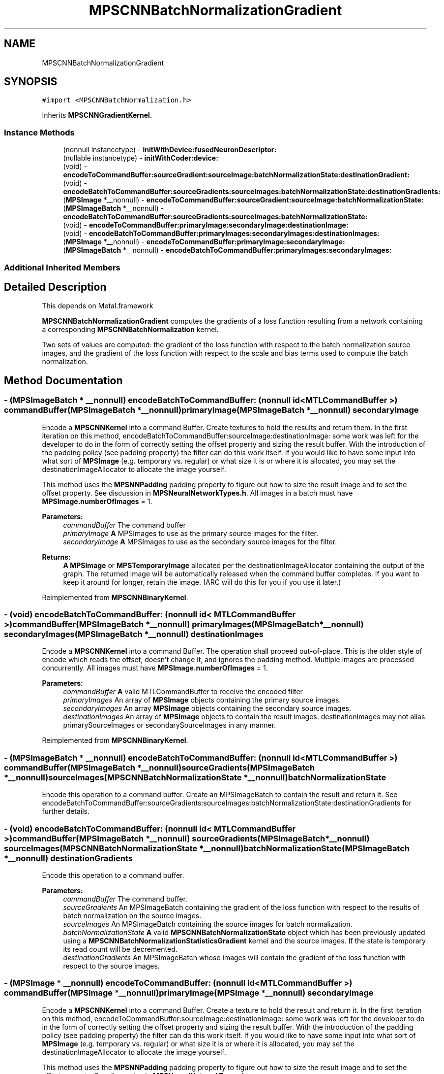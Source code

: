 .TH "MPSCNNBatchNormalizationGradient" 3 "Mon Jul 9 2018" "Version MetalPerformanceShaders-119.3" "MetalPerformanceShaders.framework" \" -*- nroff -*-
.ad l
.nh
.SH NAME
MPSCNNBatchNormalizationGradient
.SH SYNOPSIS
.br
.PP
.PP
\fC#import <MPSCNNBatchNormalization\&.h>\fP
.PP
Inherits \fBMPSCNNGradientKernel\fP\&.
.SS "Instance Methods"

.in +1c
.ti -1c
.RI "(nonnull instancetype) \- \fBinitWithDevice:fusedNeuronDescriptor:\fP"
.br
.ti -1c
.RI "(nullable instancetype) \- \fBinitWithCoder:device:\fP"
.br
.ti -1c
.RI "(void) \- \fBencodeToCommandBuffer:sourceGradient:sourceImage:batchNormalizationState:destinationGradient:\fP"
.br
.ti -1c
.RI "(void) \- \fBencodeBatchToCommandBuffer:sourceGradients:sourceImages:batchNormalizationState:destinationGradients:\fP"
.br
.ti -1c
.RI "(\fBMPSImage\fP *__nonnull) \- \fBencodeToCommandBuffer:sourceGradient:sourceImage:batchNormalizationState:\fP"
.br
.ti -1c
.RI "(\fBMPSImageBatch\fP *__nonnull) \- \fBencodeBatchToCommandBuffer:sourceGradients:sourceImages:batchNormalizationState:\fP"
.br
.ti -1c
.RI "(void) \- \fBencodeToCommandBuffer:primaryImage:secondaryImage:destinationImage:\fP"
.br
.ti -1c
.RI "(void) \- \fBencodeBatchToCommandBuffer:primaryImages:secondaryImages:destinationImages:\fP"
.br
.ti -1c
.RI "(\fBMPSImage\fP *__nonnull) \- \fBencodeToCommandBuffer:primaryImage:secondaryImage:\fP"
.br
.ti -1c
.RI "(\fBMPSImageBatch\fP *__nonnull) \- \fBencodeBatchToCommandBuffer:primaryImages:secondaryImages:\fP"
.br
.in -1c
.SS "Additional Inherited Members"
.SH "Detailed Description"
.PP 
This depends on Metal\&.framework
.PP
\fBMPSCNNBatchNormalizationGradient\fP computes the gradients of a loss function resulting from a network containing a corresponding \fBMPSCNNBatchNormalization\fP kernel\&.
.PP
Two sets of values are computed: the gradient of the loss function with respect to the batch normalization source images, and the gradient of the loss function with respect to the scale and bias terms used to compute the batch normalization\&. 
.SH "Method Documentation"
.PP 
.SS "\- (\fBMPSImageBatch\fP * __nonnull) encodeBatchToCommandBuffer: (nonnull id< MTLCommandBuffer >) commandBuffer(\fBMPSImageBatch\fP *__nonnull) primaryImage(\fBMPSImageBatch\fP *__nonnull) secondaryImage"
Encode a \fBMPSCNNKernel\fP into a command Buffer\&. Create textures to hold the results and return them\&.  In the first iteration on this method, encodeBatchToCommandBuffer:sourceImage:destinationImage: some work was left for the developer to do in the form of correctly setting the offset property and sizing the result buffer\&. With the introduction of the padding policy (see padding property) the filter can do this work itself\&. If you would like to have some input into what sort of \fBMPSImage\fP (e\&.g\&. temporary vs\&. regular) or what size it is or where it is allocated, you may set the destinationImageAllocator to allocate the image yourself\&.
.PP
This method uses the \fBMPSNNPadding\fP padding property to figure out how to size the result image and to set the offset property\&. See discussion in \fBMPSNeuralNetworkTypes\&.h\fP\&. All images in a batch must have \fBMPSImage\&.numberOfImages\fP = 1\&.
.PP
\fBParameters:\fP
.RS 4
\fIcommandBuffer\fP The command buffer 
.br
\fIprimaryImage\fP \fBA\fP MPSImages to use as the primary source images for the filter\&. 
.br
\fIsecondaryImage\fP \fBA\fP MPSImages to use as the secondary source images for the filter\&. 
.RE
.PP
\fBReturns:\fP
.RS 4
\fBA\fP \fBMPSImage\fP or \fBMPSTemporaryImage\fP allocated per the destinationImageAllocator containing the output of the graph\&. The returned image will be automatically released when the command buffer completes\&. If you want to keep it around for longer, retain the image\&. (ARC will do this for you if you use it later\&.) 
.RE
.PP

.PP
Reimplemented from \fBMPSCNNBinaryKernel\fP\&.
.SS "\- (void) encodeBatchToCommandBuffer: (nonnull id< MTLCommandBuffer >) commandBuffer(\fBMPSImageBatch\fP *__nonnull) primaryImages(\fBMPSImageBatch\fP *__nonnull) secondaryImages(\fBMPSImageBatch\fP *__nonnull) destinationImages"
Encode a \fBMPSCNNKernel\fP into a command Buffer\&. The operation shall proceed out-of-place\&.  This is the older style of encode which reads the offset, doesn't change it, and ignores the padding method\&. Multiple images are processed concurrently\&. All images must have \fBMPSImage\&.numberOfImages\fP = 1\&. 
.PP
\fBParameters:\fP
.RS 4
\fIcommandBuffer\fP \fBA\fP valid MTLCommandBuffer to receive the encoded filter 
.br
\fIprimaryImages\fP An array of \fBMPSImage\fP objects containing the primary source images\&. 
.br
\fIsecondaryImages\fP An array \fBMPSImage\fP objects containing the secondary source images\&. 
.br
\fIdestinationImages\fP An array of \fBMPSImage\fP objects to contain the result images\&. destinationImages may not alias primarySourceImages or secondarySourceImages in any manner\&. 
.RE
.PP

.PP
Reimplemented from \fBMPSCNNBinaryKernel\fP\&.
.SS "\- (\fBMPSImageBatch\fP * __nonnull) encodeBatchToCommandBuffer: (nonnull id< MTLCommandBuffer >) commandBuffer(\fBMPSImageBatch\fP *__nonnull) sourceGradients(\fBMPSImageBatch\fP *__nonnull) sourceImages(\fBMPSCNNBatchNormalizationState\fP *__nonnull) batchNormalizationState"
Encode this operation to a command buffer\&. Create an MPSImageBatch to contain the result and return it\&. See encodeBatchToCommandBuffer:sourceGradients:sourceImages:batchNormalizationState:destinationGradients for further details\&. 
.SS "\- (void) encodeBatchToCommandBuffer: (nonnull id< MTLCommandBuffer >) commandBuffer(\fBMPSImageBatch\fP *__nonnull) sourceGradients(\fBMPSImageBatch\fP *__nonnull) sourceImages(\fBMPSCNNBatchNormalizationState\fP *__nonnull) batchNormalizationState(\fBMPSImageBatch\fP *__nonnull) destinationGradients"
Encode this operation to a command buffer\&. 
.PP
\fBParameters:\fP
.RS 4
\fIcommandBuffer\fP The command buffer\&. 
.br
\fIsourceGradients\fP An MPSImageBatch containing the gradient of the loss function with respect to the results of batch normalization on the source images\&. 
.br
\fIsourceImages\fP An MPSImageBatch containing the source images for batch normalization\&. 
.br
\fIbatchNormalizationState\fP \fBA\fP valid \fBMPSCNNBatchNormalizationState\fP object which has been previously updated using a \fBMPSCNNBatchNormalizationStatisticsGradient\fP kernel and the source images\&. If the state is temporary its read count will be decremented\&. 
.br
\fIdestinationGradients\fP An MPSImageBatch whose images will contain the gradient of the loss function with respect to the source images\&. 
.RE
.PP

.SS "\- (\fBMPSImage\fP * __nonnull) encodeToCommandBuffer: (nonnull id< MTLCommandBuffer >) commandBuffer(\fBMPSImage\fP *__nonnull) primaryImage(\fBMPSImage\fP *__nonnull) secondaryImage"
Encode a \fBMPSCNNKernel\fP into a command Buffer\&. Create a texture to hold the result and return it\&.  In the first iteration on this method, encodeToCommandBuffer:sourceImage:destinationImage: some work was left for the developer to do in the form of correctly setting the offset property and sizing the result buffer\&. With the introduction of the padding policy (see padding property) the filter can do this work itself\&. If you would like to have some input into what sort of \fBMPSImage\fP (e\&.g\&. temporary vs\&. regular) or what size it is or where it is allocated, you may set the destinationImageAllocator to allocate the image yourself\&.
.PP
This method uses the \fBMPSNNPadding\fP padding property to figure out how to size the result image and to set the offset property\&. See discussion in \fBMPSNeuralNetworkTypes\&.h\fP\&.
.PP
\fBParameters:\fP
.RS 4
\fIcommandBuffer\fP The command buffer 
.br
\fIprimaryImage\fP \fBA\fP MPSImages to use as the primary source images for the filter\&. 
.br
\fIsecondaryImage\fP \fBA\fP MPSImages to use as the secondary source images for the filter\&. 
.RE
.PP
\fBReturns:\fP
.RS 4
\fBA\fP \fBMPSImage\fP or \fBMPSTemporaryImage\fP allocated per the destinationImageAllocator containing the output of the graph\&. The returned image will be automatically released when the command buffer completes\&. If you want to keep it around for longer, retain the image\&. (ARC will do this for you if you use it later\&.) 
.RE
.PP

.PP
Reimplemented from \fBMPSCNNBinaryKernel\fP\&.
.SS "\- (void) encodeToCommandBuffer: (nonnull id< MTLCommandBuffer >) commandBuffer(\fBMPSImage\fP *__nonnull) primaryImage(\fBMPSImage\fP *__nonnull) secondaryImage(\fBMPSImage\fP *__nonnull) destinationImage"
Encode a \fBMPSCNNKernel\fP into a command Buffer\&. The operation shall proceed out-of-place\&.  This is the older style of encode which reads the offset, doesn't change it, and ignores the padding method\&. 
.PP
\fBParameters:\fP
.RS 4
\fIcommandBuffer\fP \fBA\fP valid MTLCommandBuffer to receive the encoded filter 
.br
\fIprimaryImage\fP \fBA\fP valid \fBMPSImage\fP object containing the primary source image\&. 
.br
\fIsecondaryImage\fP \fBA\fP valid \fBMPSImage\fP object containing the secondary source image\&. 
.br
\fIdestinationImage\fP \fBA\fP valid \fBMPSImage\fP to be overwritten by result image\&. destinationImage may not alias primarySourceImage or secondarySourceImage\&. 
.RE
.PP

.PP
Reimplemented from \fBMPSCNNBinaryKernel\fP\&.
.SS "\- (\fBMPSImage\fP*__nonnull) encodeToCommandBuffer: (__nonnull id< MTLCommandBuffer >) commandBuffer(\fBMPSImage\fP *__nonnull) sourceGradient(\fBMPSImage\fP *__nonnull) sourceImage(\fBMPSCNNBatchNormalizationState\fP *__nonnull) batchNormalizationState"
Encode this operation to a command buffer\&. Create an \fBMPSImage\fP to contain the result and return it\&. See encodeToCommandBuffer:sourceImage:sourceGradient:sourceImage:batchNormalizationState:destinationGradient for further details\&. 
.SS "\- (void) encodeToCommandBuffer: (__nonnull id< MTLCommandBuffer >) commandBuffer(\fBMPSImage\fP *__nonnull) sourceGradient(\fBMPSImage\fP *__nonnull) sourceImage(\fBMPSCNNBatchNormalizationState\fP *__nonnull) batchNormalizationState(\fBMPSImage\fP *__nonnull) destinationGradient"
Encode this operation to a command buffer for a single image\&. 
.PP
\fBParameters:\fP
.RS 4
\fIcommandBuffer\fP The command buffer\&. 
.br
\fIsourceGradient\fP An \fBMPSImage\fP containing the gradient of the loss function with respect to the results of batch normalization on the source image\&. 
.br
\fIsourceImage\fP An \fBMPSImage\fP containing the source image for batch normalization\&. 
.br
\fIbatchNormalizationState\fP \fBA\fP valid \fBMPSCNNBatchNormalizationState\fP object which has been previously updated using a \fBMPSCNNBatchNormalizationStatisticsGradient\fP kernel and the source images\&. If the state is temporary its read count will be decremented\&. 
.br
\fIdestinationGradient\fP An \fBMPSImage\fP which contains the gradient of the loss function with respect to the source image\&. 
.RE
.PP

.SS "\- (nullable instancetype) \fBinitWithCoder:\fP (NSCoder *__nonnull) aDecoder(nonnull id< MTLDevice >) device"
\fBNSSecureCoding\fP compatability  While the standard NSSecureCoding/NSCoding method -initWithCoder: should work, since the file can't know which device your data is allocated on, we have to guess and may guess incorrectly\&. To avoid that problem, use a subclass of NSCoder that implements the <MPSDeviceProvider> protocol to tell MPS the MTLDevice to use\&. 
.PP
\fBParameters:\fP
.RS 4
\fIaDecoder\fP The NSCoder subclass with your serialized \fBMPSKernel\fP 
.br
\fIdevice\fP The MTLDevice on which to make the \fBMPSKernel\fP 
.RE
.PP
\fBReturns:\fP
.RS 4
\fBA\fP new \fBMPSCNNBatchNormalizationGradient\fP object, or nil if failure\&. 
.RE
.PP

.PP
Reimplemented from \fBMPSCNNGradientKernel\fP\&.
.SS "\- (nonnull instancetype) \fBinitWithDevice:\fP (nonnull id< MTLDevice >) device(\fBMPSNNNeuronDescriptor\fP *__nullable) fusedNeuronDescriptor"
Initializes a batch normalization gradient kernel using a device and neuron descriptor\&. 
.PP
\fBParameters:\fP
.RS 4
\fIdevice\fP The MTLDevice on which this filter will be used 
.br
\fIfusedNeuronDescriptor\fP \fBA\fP \fBMPSNNNeuronDescriptor\fP object which specifies a neuron activation function whose gradient should be applied prior to computing the resulting gradient\&. This neuron descriptor should match that used in the corresponding forward batch normalization kernel as well as the preceeding batch normalization statistics gradient kernel\&.
.RE
.PP
\fBReturns:\fP
.RS 4
\fBA\fP valid \fBMPSCNNBatchNormalizationGradient\fP object or nil, if failure\&. 
.RE
.PP


.SH "Author"
.PP 
Generated automatically by Doxygen for MetalPerformanceShaders\&.framework from the source code\&.

